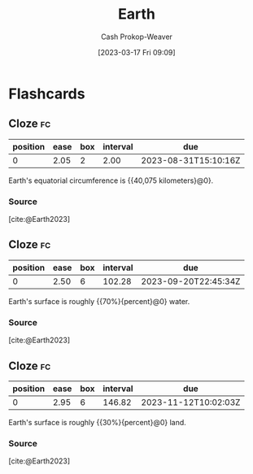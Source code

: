 :PROPERTIES:
:ID:       dc62ed50-4dcc-4b1b-ba02-7e5870f0a76c
:LAST_MODIFIED: [2023-08-29 Tue 08:10]
:ROAM_REFS: [cite:@Earth2023]
:END:
#+title: Earth
#+hugo_custom_front_matter: :slug "dc62ed50-4dcc-4b1b-ba02-7e5870f0a76c"
#+author: Cash Prokop-Weaver
#+date: [2023-03-17 Fri 09:09]
#+filetags: :concept:
* Flashcards
** Cloze :fc:
:PROPERTIES:
:CREATED: [2023-03-17 Fri 09:09]
:FC_CREATED: 2023-03-17T16:10:46Z
:FC_TYPE:  cloze
:ID:       6c5d28f4-bf69-4c87-b917-7f543b033f8a
:FC_CLOZE_MAX: 0
:FC_CLOZE_TYPE: deletion
:END:
:REVIEW_DATA:
| position | ease | box | interval | due                  |
|----------+------+-----+----------+----------------------|
|        0 | 2.05 |   2 |     2.00 | 2023-08-31T15:10:16Z |
:END:

Earth's equatorial circumference is {{40,075 kilometers}@0}.

*** Source
[cite:@Earth2023]
** Cloze :fc:
:PROPERTIES:
:CREATED: [2023-03-17 Fri 09:12]
:FC_CREATED: 2023-03-17T16:12:45Z
:FC_TYPE:  cloze
:ID:       d0053ff1-7b30-44ab-bc08-6e7818bba13e
:FC_CLOZE_MAX: 0
:FC_CLOZE_TYPE: deletion
:END:
:REVIEW_DATA:
| position | ease | box | interval | due                  |
|----------+------+-----+----------+----------------------|
|        0 | 2.50 |   6 |   102.28 | 2023-09-20T22:45:34Z |
:END:

Earth's surface is roughly {{70%}{percent}@0} water.

*** Source
[cite:@Earth2023]
** Cloze :fc:
:PROPERTIES:
:CREATED: [2023-03-17 Fri 09:12]
:FC_CREATED: 2023-03-17T16:13:08Z
:FC_TYPE:  cloze
:ID:       d34d8b21-6625-40e6-b9f3-f3b8741370e2
:FC_CLOZE_MAX: 0
:FC_CLOZE_TYPE: deletion
:END:
:REVIEW_DATA:
| position | ease | box | interval | due                  |
|----------+------+-----+----------+----------------------|
|        0 | 2.95 |   6 |   146.82 | 2023-11-12T10:02:03Z |
:END:

Earth's surface is roughly {{30%}{percent}@0} land.

*** Source
[cite:@Earth2023]
#+print_bibliography: